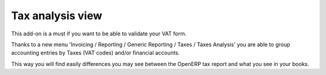 Tax analysis view
=================

This add-on is a must if you want to be able to validate your VAT form.

Thanks to a new menu 'Invoicing / Reporting / Generic Reporting / Taxes / Taxes Analysis'
you are able to group accounting entries by Taxes (VAT codes)
and/or financial accounts.

This way you will find easily differences you may see between
the OpenERP tax report and what you see in your books.

